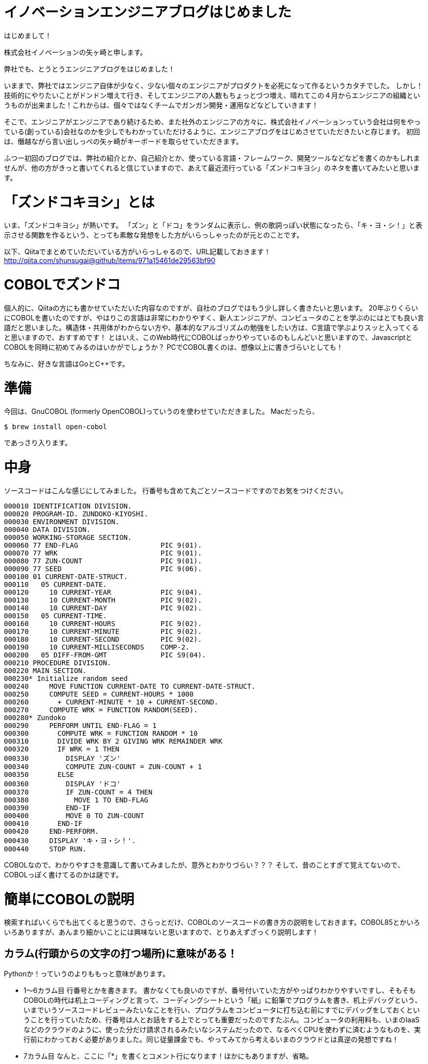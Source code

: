 = イノベーションエンジニアブログはじめました
:hp-alt-title: FirstPost
:hp-tags: FirstPost,YAGASAKI,COBOL,ZUNDOKO

はじめまして！

株式会社イノベーションの矢ヶ崎と申します。

弊社でも、とうとうエンジニアブログをはじめました！

いままで、弊社ではエンジニア自体が少なく、少ない個々のエンジニアがプロダクトを必死になって作るというカタチでした。
しかし！技術的にやりたいことがドンドン増えて行き、そしてエンジニアの人数もちょっとづつ増え、晴れてこの４月からエンジニアの組織というものが出来ました！これからは、個々ではなくチームでガンガン開発・運用などなどしていきます！

そこで、エンジニアがエンジニアであり続けるため、また社外のエンジニアの方々に、株式会社イノベーションっていう会社は何をやっている(創っている)会社なのかを少しでもわかっていただけるように、エンジニアブログをはじめさせていただきたいと存じます。
初回は、僭越ながら言い出しっぺの矢ヶ崎がキーボードを取らせていただきます。

ふつー初回のブログでは、弊社の紹介とか、自己紹介とか、使っている言語・フレームワーク、開発ツールなどなどを書くのかもしれませんが、他の方がきっと書いてくれると信じていますので、あえて最近流行っている「ズンドコキヨシ」のネタを書いてみたいと思います。

# 「ズンドコキヨシ」とは

いま、「ズンドコキヨシ」が熱いです。
「ズン」と「ドコ」をランダムに表示し、例の歌詞っぽい状態になったら、「キ・ヨ・シ！」と表示させる関数を作るという、とっても素敵な発想をした方がいらっしゃったのが元とのことです。

以下、Qiitaでまとめていただいている方がいらっしゃるので、URL記載しておきます！
http://qiita.com/shunsugai@github/items/971a15461de29563bf90

# COBOLでズンドコ

個人的に、Qiitaの方にも書かせていただいた内容なのですが、自社のブログではもう少し詳しく書きたいと思います。
20年ぶりくらいにCOBOLを書いたのですが、やはりこの言語は非常にわかりやすく、新人エンジニアが、コンピュータのことを学ぶのにはとても良い言語だと思いました。構造体・共用体がわからない方や、基本的なアルゴリズムの勉強をしたい方は、C言語で学ぶよりスッと入ってくると思いますので、おすすめです！
とはいえ、このWeb時代にCOBOLばっかりやっているのもしんどいと思いますので、JavascriptとCOBOLを同時に初めてみるのはいかがでしょうか？
PCでCOBOL書くのは、想像以上に書きづらいとしても！

ちなみに、好きな言語はGoとC++です。

# 準備

今回は、GnuCOBOL (formerly OpenCOBOL)っていうのを使わせていただきました。
Macだったら、

```shell-session
$ brew install open-cobol
```
であっさり入ります。

# 中身

ソースコードはこんな感じにしてみました。
行番号も含めて丸ごとソースコードですのでお気をつけください。

```cobol:zd.cob
000010 IDENTIFICATION DIVISION.
000020 PROGRAM-ID. ZUNDOKO-KIYOSHI.
000030 ENVIRONMENT DIVISION.
000040 DATA DIVISION.
000050 WORKING-STORAGE SECTION.
000060 77 END-FLAG                    PIC 9(01).
000070 77 WRK                         PIC 9(01).
000080 77 ZUN-COUNT                   PIC 9(01).
000090 77 SEED                        PIC 9(06).
000100 01 CURRENT-DATE-STRUCT.
000110   05 CURRENT-DATE.
000120     10 CURRENT-YEAR            PIC 9(04).
000130     10 CURRENT-MONTH           PIC 9(02).
000140     10 CURRENT-DAY             PIC 9(02).
000150   05 CURRENT-TIME.
000160     10 CURRENT-HOURS           PIC 9(02).
000170     10 CURRENT-MINUTE          PIC 9(02).
000180     10 CURRENT-SECOND          PIC 9(02).
000190     10 CURRENT-MILLISECONDS    COMP-2.
000200   05 DIFF-FROM-GMT             PIC S9(04).
000210 PROCEDURE DIVISION.
000220 MAIN SECTION.
000230* Initialize random seed
000240     MOVE FUNCTION CURRENT-DATE TO CURRENT-DATE-STRUCT.
000250     COMPUTE SEED = CURRENT-HOURS * 1000
000260       + CURRENT-MINUTE * 10 + CURRENT-SECOND.
000270     COMPUTE WRK = FUNCTION RANDOM(SEED).
000280* Zundoko
000290     PERFORM UNTIL END-FLAG = 1
000300       COMPUTE WRK = FUNCTION RANDOM * 10
000310       DIVIDE WRK BY 2 GIVING WRK REMAINDER WRK
000320       IF WRK = 1 THEN
000330         DISPLAY 'ズン'
000340         COMPUTE ZUN-COUNT = ZUN-COUNT + 1
000350       ELSE
000360         DISPLAY 'ドコ'
000370         IF ZUN-COUNT = 4 THEN
000380           MOVE 1 TO END-FLAG
000390         END-IF
000400         MOVE 0 TO ZUN-COUNT
000410       END-IF
000420     END-PERFORM.
000430     DISPLAY 'キ・ヨ・シ！'.
000440     STOP RUN.
```

COBOLなので、わかりやすさを意識して書いてみましたが、意外とわかりづらい？？？
そして、昔のことすぎて覚えてないので、COBOLっぽく書けてるのかは謎です。

# 簡単にCOBOLの説明

検索すればいくらでも出てくると思うので、さらっとだけ、COBOLのソースコードの書き方の説明をしておきます。COBOL85とかいろいろありますが、あんまり細かいことには興味ないと思いますので、とりあえずざっくり説明します！

## カラム(行頭からの文字の打つ場所)に意味がある！

Pythonか！っていうのよりももっと意味があります。

* 1～6カラム目
行番号とかを書きます。
書かなくても良いのですが、番号付いていた方がやっぱりわかりやすいですし、そもそもCOBOLの時代は机上コーディングと言って、コーディングシートという「紙」に鉛筆でプログラムを書き、机上デバッグという、いまでいうソースコードレビューみたいなことを行い、プログラムをコンピュータに打ち込む前にすでにデバッグをしておくということを行っていたため、行番号は人とお話をする上でとっても重要だったのですたぶん。コンピュータの利用料も、いまのIaaSなどのクラウドのように、使った分だけ請求されるみたいなシステムだったので、なるべくCPUを使わずに済むようなものを、実行前にわかっておく必要がありました。同じ従量課金でも、やってみてから考えるいまのクラウドとは真逆の発想ですね！

* 7カラム目
なんと、ここに「*」を書くとコメント行になります！ほかにもありますが、省略。

* 8～11カラム目
A領域と呼ばれる部分で、見出しとか、下の方に書いてある、4つのDIVISIONとかを書きます。

* 12～72カラム目
B領域呼ばれる部分で、いわゆる命令文とかのプログラムとかをここに書きます。

* 73～80カラム目
ここに書いたのはコメントとみなされ、めっちゃわかりやすい！

## 4つのDIVISION
なんか、かっこよくないですか？
COBOLでは、以下の4つのDIVISIONを定義し、その中に各意味通りの内容を書かないといけません！わかりやすい〜〜〜

* IDENTIFICATION DIVISION.
プログラムの名前とかを記述します

* ENVIRONMENT DIVISION.
ファイルとか、どんな塩梅で動かすのかとかを記述します

* DATA DIVISION.
変数定義みたいなことをします。構造体・共用体っぽく書きます

* PROCEDURE DIVISION.
まさに処理を書きます！

# 実行
```shell-session
$ cobc -x ./zd.cob ; ./zd
ズン
ズン
ズン
ズン
ズン
ドコ
ドコ
ズン
ドコ
ズン
ズン
ドコ
ズン
ズン
ドコ
ズン
ズン
ズン
ズン
ドコ
キ・ヨ・シ！
$
```
っぽくなりました！

# まとめ

こんな感じで、これからも弊社社員がどんどんブログを書いてくれるはずです。新卒未経験からのエンジニアになるくだりとか、社内ジョブチェンジでエンジニアに社内転職する方々の日常とか、そんなのも結構出てくると思いますので、応援よろしくお願いいたします！

以上
